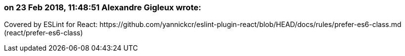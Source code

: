 === on 23 Feb 2018, 11:48:51 Alexandre Gigleux wrote:
Covered by ESLint for React: \https://github.com/yannickcr/eslint-plugin-react/blob/HEAD/docs/rules/prefer-es6-class.md (react/prefer-es6-class)

